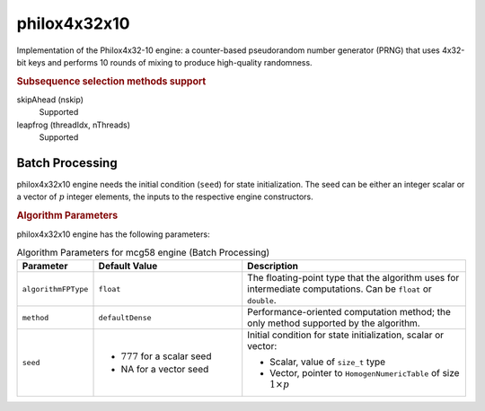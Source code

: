 .. Copyright contributors to the oneDAL project
..
.. Licensed under the Apache License, Version 2.0 (the "License");
.. you may not use this file except in compliance with the License.
.. You may obtain a copy of the License at
..
..     http://www.apache.org/licenses/LICENSE-2.0
..
.. Unless required by applicable law or agreed to in writing, software
.. distributed under the License is distributed on an "AS IS" BASIS,
.. WITHOUT WARRANTIES OR CONDITIONS OF ANY KIND, either express or implied.
.. See the License for the specific language governing permissions and
.. limitations under the License.

philox4x32x10
=============

Implementation of the Philox4x32-10 engine: a counter-based pseudorandom number generator (PRNG)
that uses 4x32-bit keys and performs 10 rounds of mixing to produce high-quality randomness.

.. rubric:: Subsequence selection methods support

skipAhead (nskip)
    Supported
leapfrog (threadIdx, nThreads)
    Supported

Batch Processing
****************

philox4x32x10 engine needs the initial condition (``seed``) for state initialization.
The seed can be either an integer scalar or a vector of :math:`p` integer elements, the inputs to the respective engine constructors.

.. rubric:: Algorithm Parameters

philox4x32x10 engine has the following parameters:

.. tabularcolumns::  |\Y{0.2}|\Y{0.2}|\Y{0.6}|

.. list-table:: Algorithm Parameters for mcg58 engine (Batch Processing)
   :header-rows: 1
   :widths: 10 20 30
   :align: left
   :class: longtable

   * - Parameter
     - Default Value
     - Description
   * - ``algorithmFPType``
     - ``float``
     - The floating-point type that the algorithm uses for intermediate computations. Can be ``float`` or ``double``.
   * - ``method``
     - ``defaultDense``
     - Performance-oriented computation method; the only method supported by the algorithm.
   * - ``seed``
     -
       - :math:`777` for a scalar seed
       - NA for a vector seed
     - Initial condition for state initialization, scalar or vector:

       - Scalar, value of ``size_t`` type
       - Vector, pointer to ``HomogenNumericTable`` of size :math:`1 \times p`
